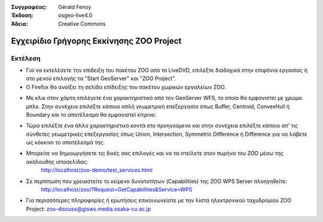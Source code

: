 :Συγγραφέας: Gérald Fenoy
:Έκδοση: osgeo-live4.0
:Άδεια: Creative Commons

.. image:: ../../images/project_logos/logo-ZOO-Project.png
  :scale: 100 %
  :alt: project logo
  :align: right

***********************
Εγχειρίδιο Γρήγορης Εκκίνησης ZOO Project 
***********************

Εκτέλεση
=======

*	Για να εκτελέσετε την επίδειξη του πακέτου ZOO από το LiveDVD, επιλέξτε διαδοχικά στην επιφάνια εργασίας ή στο μενού επιλογής τα "Start GeoServer" και "ZOO Project".

*	Ο Firefox θα ανοίξει τη σελίδα επίδειξης του πακέτου χωρικών εργαλείων ZOO.


.. image:: ../../images/screenshots/1024x768/zoo-project-demo-1.png
  :scale: 50 %
  :alt: screenshot
  :align: right
  
  
*	Με κλικ στον χάρτη επιλέγετε ένα χαρακτηριστικό από τον GeoServer WFS, το οποίο θα εμφανιστεί με χρώμα μπλε. Στην συνέχεια επιλέξτε κάποια απλή γεωμετρική επεξεργασία όπως Buffer, Centroid, ConvexHull ή Boundary και το αποτέλεσμα θα εμφανιστεί κίτρινο.

.. image:: ../../images/screenshots/1024x768/zoo-project-demo-2.png
  :scale: 50 %
  :alt: screenshot
  :align: right
  

*	Τώρα επιλέξτε ένα άλλο χαρακτηριστικό κοντά στο προηγούμενο και στην συνέχεια επιλέξτε κάποια απ' τις σύνθετες γεωμετρικές επεξεργασίες όπως Union, Intersection, Symmetric Difference ή Difference για να λάβετε ως κόκκινο το αποτέλεσμά της.

.. image:: ../../images/screenshots/1024x768/zoo-project-demo-3.png
  :scale: 50 %
  :alt: screenshot
  :align: right


*	Μπορείτε να δημιουργήσετε τις δικές σας επιλογές και να τα στείλετε στον πυρήνα του ZOO μέσω της ακόλουθης ιστοσελίδας:
		http://localhost/zoo-demo/test_services.html

*	Σε περίπτωση που χρειαστείτε το κείμενο δυνατοτήτων (Capabilities) της ZOO WPS Server πλοηγηθείτε:
		http://localhost/zoo/?Request=GetCapabilities&Service=WPS
	
*	Για περισσότερες πληροφορίες ή ερωτήσεις επικοινωνείστε με την λίστα ηλεκτρονικού ταχυδρομίου ZOO Project:
	zoo-discuss@gisws.media.osaka-cu.ac.jp
